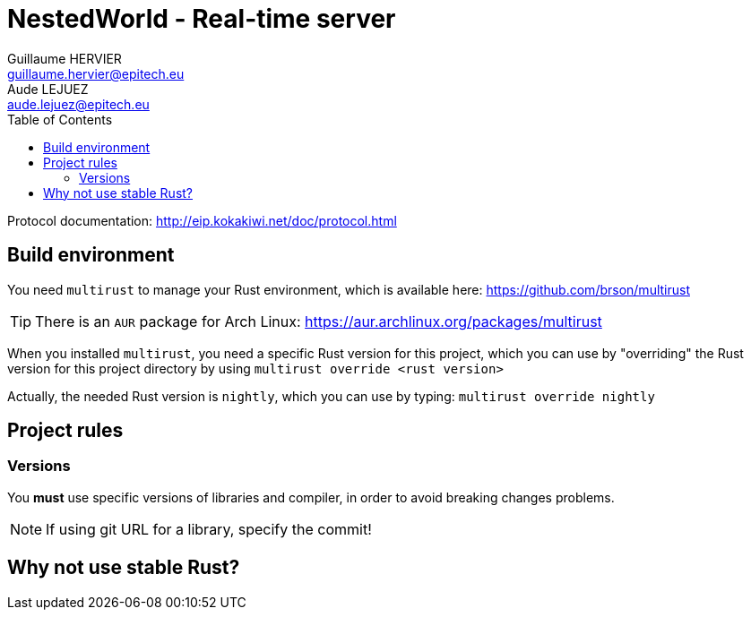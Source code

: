 = NestedWorld - Real-time server
Guillaume HERVIER <guillaume.hervier@epitech.eu>; Aude LEJUEZ <aude.lejuez@epitech.eu>
:toc: left
:version: 0.1.0
:rustversion: nightly

Protocol documentation: http://eip.kokakiwi.net/doc/protocol.html

== Build environment

You need `multirust` to manage your Rust environment, which is available here: https://github.com/brson/multirust

TIP: There is an `AUR` package for Arch Linux: https://aur.archlinux.org/packages/multirust

When you installed `multirust`, you need a specific Rust version for this project, which you can use by "overriding"
the Rust version for this project directory by using `multirust override <rust version>`

Actually, the needed Rust version is `{rustversion}`, which you can use by typing: `multirust override {rustversion}`

== Project rules

=== Versions

You *must* use specific versions of libraries and compiler, in order to avoid breaking changes problems.

NOTE: If using git URL for a library, specify the commit!

== Why not use stable Rust?
